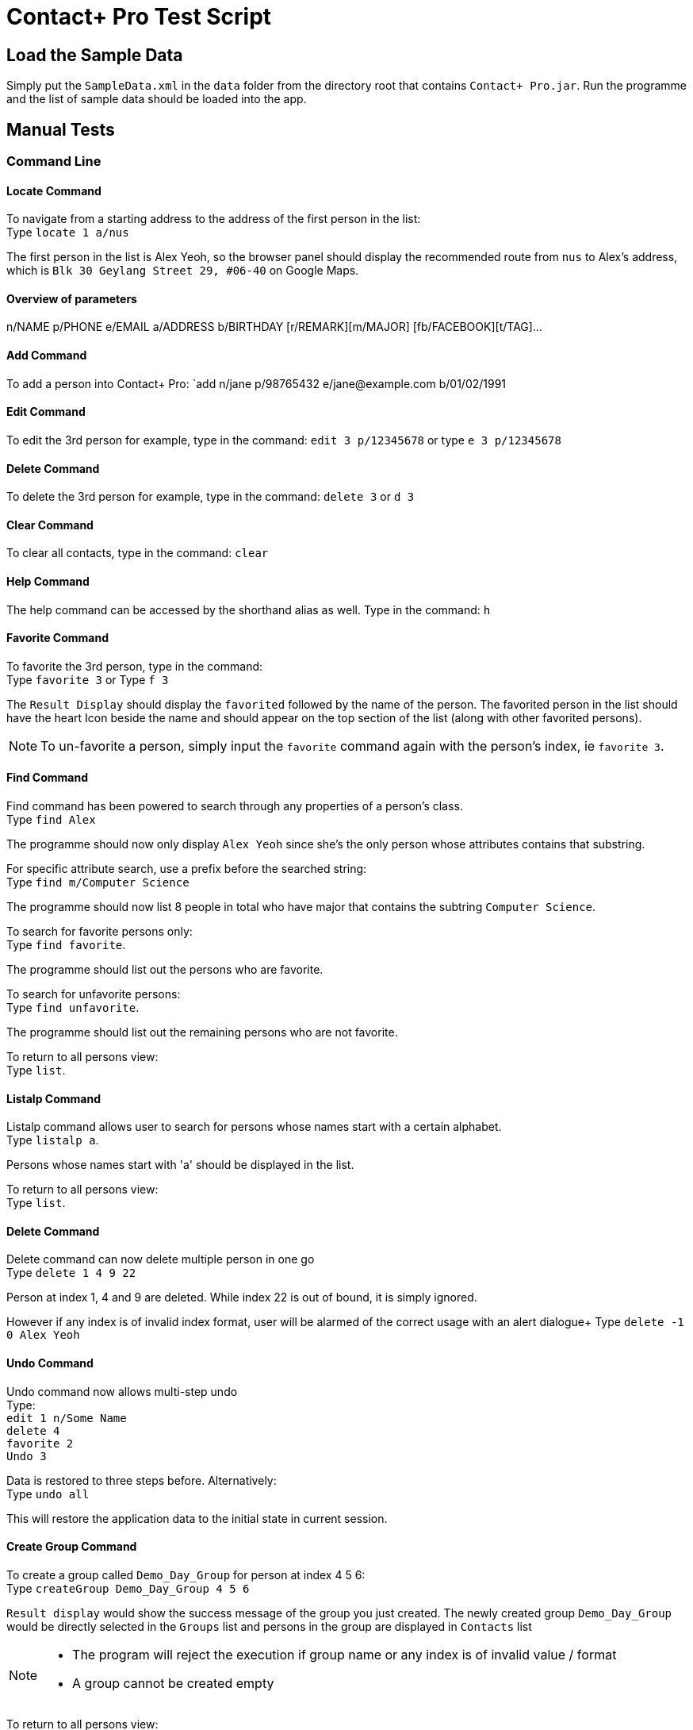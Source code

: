 = Contact+ Pro Test Script
ifdef::env-github,env-browser[:relfileprefix: ~/docs/]
ifdef::env-github,env-browser[:outfilesuffix: .adoc]

== Load the Sample Data

Simply put the `SampleData.xml` in the `data` folder from the directory root that contains `Contact+ Pro.jar`.
Run the programme and the list of sample data should be loaded into the app.

== Manual Tests

=== Command Line


==== Locate Command

To navigate from a starting address to the address of the first person in the list: +
Type `locate 1 a/nus`

The first person in the list is Alex Yeoh, so the browser panel should display the recommended route
from `nus` to Alex's address, which is `Blk 30 Geylang Street 29, #06-40` on Google Maps.

==== Overview of parameters

n/NAME p/PHONE e/EMAIL a/ADDRESS b/BIRTHDAY [r/REMARK][m/MAJOR] [fb/FACEBOOK][t/TAG]...


==== Add Command

To add a person into Contact+ Pro:
`add n/jane p/98765432 e/jane@example.com b/01/02/1991

==== Edit Command

To edit the 3rd person for example, type in the command:
`edit 3 p/12345678` or type `e 3 p/12345678`

==== Delete Command

To delete the 3rd person for example, type in the command:
`delete 3` or `d 3`

==== Clear Command

To clear all contacts, type in the command:
`clear`

==== Help Command

The help command can be accessed by the shorthand alias as well.
Type in the command: `h`

==== Favorite Command

To favorite the 3rd person, type in the command: +
Type `favorite 3` or Type `f 3`

The `Result Display` should display the `favorited` followed by the name of the person.
The favorited person in the list should have the heart Icon beside the name and should appear on the top
section of the list (along with other favorited persons).

[NOTE]
====
To un-favorite a person, simply input the `favorite` command again with the person's index,
ie `favorite 3`.
====

==== Find Command

Find command has been powered to search through any properties of a person's class. +
Type `find Alex`

The programme should now only display `Alex Yeoh` since she's the only person whose attributes contains
that substring.

For specific attribute search, use a prefix before the searched string: +
Type `find m/Computer Science`

The programme should now list 8 people in total who have major that contains the subtring
`Computer Science`.

To search for favorite persons only: +
Type `find favorite`. +

The programme should list out the persons who are favorite.

To search for unfavorite persons: +
Type `find unfavorite`. +

The programme should list out the remaining persons who are not favorite.

To return to all persons view: +
Type `list`.

==== Listalp Command

Listalp command allows user to search for persons whose names start with a certain alphabet. +
Type `listalp a`.

Persons whose names start with 'a' should be displayed in the list.

To return to all persons view: +
Type `list`.


==== Delete Command

Delete command can now delete multiple person in one go +
Type `delete 1 4 9 22`

Person at index 1, 4 and 9 are deleted. While index 22 is out of bound, it is simply ignored.

However if any index is of invalid index format, user will be alarmed of the correct usage with an alert dialogue+
Type `delete -1 0 Alex Yeoh`

==== Undo Command

Undo command now allows multi-step undo +
Type: +
`edit 1 n/Some Name` +
`delete 4` +
`favorite 2` +
`Undo 3`

Data is restored to three steps before. Alternatively: +
Type `undo all`

This will restore the application data to the initial state in current session.

==== Create Group Command

To create a group called `Demo_Day_Group` for person at index 4 5 6: +
Type `createGroup Demo_Day_Group 4 5 6`

`Result display` would show the success message of the group you just created.
The newly created group `Demo_Day_Group` would be directly selected in the `Groups` list and persons in the group are displayed in `Contacts` list +

[NOTE]
====
- The program will reject the execution if group name or any index is of invalid value / format +
- A group cannot be created empty
====


To return to all persons view: +
Type `list`.

==== Delete Group Command

Now that we have 5 groups, and we want to get rid of the group called `\The_Slackers/` at index 5, +
Type `deleteGroup \The_Slackers/`

This deletes the group and `Result Display` will inform user of the group just deleted. +

Alternatively, we can use the index to delete the group too: +

Type `undo` to bring back the group +
Type `deleteGroup 5`

==== View Group Command

To list the people belonging to the group `ComputerScience` at index 3, +
Type `viewGroup ComputerScience`

The group will be selected in the `Groups` list and the people in the group are displayed in the `Contacts` list. +

Alternatively, use the index to view the group: +
Type `list` to de-select the group and display all person in the app +
Type `viewGroup 3`

[NOTE]
====
- Other non-group related commands can still be executed when we are viewing a group. However,
these commands will take effect on the full contact list instead of locally within the group.
- Eg. using `delete 3` to delete `Mark Zuckerberg` deletes the person from the contacts rather than from the group. This is where the next command comes in
====

==== Edit Group Command

This command allows the user to perform three functions:  +
====
- change group name
- add a person to the group
- delete a person from the group
====

To change the group name of group `Demo_Day_Group` to `Testathon_Day_Group` +
Type `editGroup Demo_Day_Group gn Testathon_Day_Group`

Alternatively, use the index of `Demo_Day_Group` to indicate the group: +
Type `undo` +
Type `editGroup 4 gn Testathon_Day_Group`

To add `Alex Yeoh` at index 1 to the group `CS2103`, +
Type `editGroup CS2103 add 1`. Again, group index can also be used to indicate the group. +

The group `CS2103` is selected in `Groups` list and `Alex Yeoh` can be seen at index 1 in the group

To delete `Tony Stark` from the group `Avengers`, +
Type `viewGroup Avengers` to select the group, then, using the index of `Tony Stark` in the group, +
Type `editGroup Avengers delete 1`.

Again, group index can also be used to indicate the group. However, it is not recommended to delete people blindly from the group

==== Sort Command

Sort command allows user to sort the list of persons based on `name`, `phone`, `email` and `address`.
The default order of sorting is ascending. +

To sort the list of persons based on `name`: +
Type `sort name`.

To sort the list of persons based on `phone`: +
Type `sort phone`.

To sort the list of persons based on `email`: +
Type `sort email`.

To sort the list of persons based on `address`: +
Type `sort address`.

[NOTE]
====
Only four attributes are allowed for sort command. an error message will be prompted if the inputs are different.
====

[NOTE]
====
After sorting, the favorite contacts will still be on the top of the list followed by unfavorite contacts.
The order within favorite contacts and unfavorite contacts will be sorted based on the attribute inputed.
====

==== DeleteTag Command

DeleteTag command allows user to delete a certain tag from all contacts.

To delete `colleagues` tag: +
Type `deleteTag colleagues`.


---

=== Graphical navigation

==== When clicking on a Group

Click on a group and the list of persons in that group will appear on the
person list panel on the right.

To return to all persons view: +
Type `list`.

==== When clicking on a Person

Click on a person cell (Avoid clicking on the details or other functions might get triggered),
a google mape will appear showing the location of the address of that person.

==== When clicking on a Person's name

Click on a person name label and the browser panel should display a google search result list
with the name as a parameter.

==== When clicking on a Person's major

Click on a person major label and the browser panel should display a google search result list
with the string `NUS` + major.

==== When clicking on a Person's heart/heart outline shape

Click on a person's heart/heart outline shape will trigger the `favorite` command on that person.
When the person `Alex Yeoh` is favorited in the list, click on the heart shape and she will
be un-favorited (heart shape turns into a heart outline).

==== When clicking on a Person's facebook icon

When a person's facebook icon is shown, click on it will make the browser panel display the profile
page of the person.
Click on `Mark Zuckerberg` 's facebook icon to go to his facebook profile.
